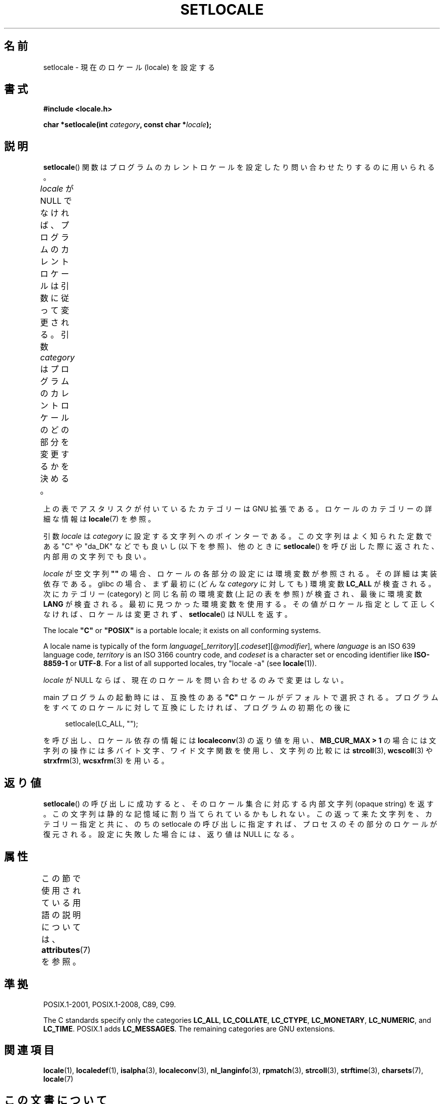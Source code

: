 .\" Copyright (c) 1993 by Thomas Koenig (ig25@rz.uni-karlsruhe.de)
.\" and Copyright 1999 by Bruno Haible (haible@clisp.cons.org)
.\"
.\" %%%LICENSE_START(VERBATIM)
.\" Permission is granted to make and distribute verbatim copies of this
.\" manual provided the copyright notice and this permission notice are
.\" preserved on all copies.
.\"
.\" Permission is granted to copy and distribute modified versions of this
.\" manual under the conditions for verbatim copying, provided that the
.\" entire resulting derived work is distributed under the terms of a
.\" permission notice identical to this one.
.\"
.\" Since the Linux kernel and libraries are constantly changing, this
.\" manual page may be incorrect or out-of-date.  The author(s) assume no
.\" responsibility for errors or omissions, or for damages resulting from
.\" the use of the information contained herein.  The author(s) may not
.\" have taken the same level of care in the production of this manual,
.\" which is licensed free of charge, as they might when working
.\" professionally.
.\"
.\" Formatted or processed versions of this manual, if unaccompanied by
.\" the source, must acknowledge the copyright and authors of this work.
.\" %%%LICENSE_END
.\"
.\" Modified Sat Jul 24 18:20:12 1993 by Rik Faith (faith@cs.unc.edu)
.\" Modified Tue Jul 15 16:49:10 1997 by Andries Brouwer (aeb@cwi.nl)
.\" Modified Sun Jul  4 14:52:16 1999 by Bruno Haible (haible@clisp.cons.org)
.\" Modified Tue Aug 24 17:11:01 1999 by Andries Brouwer (aeb@cwi.nl)
.\" Modified Tue Feb  6 03:31:55 2001 by Andries Brouwer (aeb@cwi.nl)
.\"
.\"*******************************************************************
.\"
.\" This file was generated with po4a. Translate the source file.
.\"
.\"*******************************************************************
.\"
.\" Japanese Version Copyright (c) 1998 Tanoshima Hidetohsi
.\"         all rights reserved.
.\" Translated May 29 1998, Tanoshima Hidetoshi <tano@sainet.or.jp>
.\" Modified Mon Oct  2 11:09:18 JST 2000
.\"         by HANATAKA Shinya <hanataka@abyss.rim.or.jp>
.\" Updated Fri May  4 01:49:48 JST 2001
.\"         by Kentaro Shirakata <argrath@ub32.org>
.\" Updated Sat Oct 12 2002 by NAKANO Takeo <nakano@apm.seikei.ac.jp>
.\"
.TH SETLOCALE 3 2017\-09\-15 GNU "Linux Programmer's Manual"
.SH 名前
setlocale \- 現在のロケール (locale) を設定する
.SH 書式
.nf
\fB#include <locale.h>\fP
.PP
\fBchar *setlocale(int \fP\fIcategory\fP\fB, const char *\fP\fIlocale\fP\fB);\fP
.fi
.SH 説明
\fBsetlocale\fP()  関数はプログラムのカレントロケールを設定したり 問い合わせたりするのに用いられる。
.PP
\fIlocale\fP が NULL でなければ、プログラムのカレントロケールは引数に従って変更される。 引数 \fIcategory\fP
はプログラムのカレントロケールのどの部分を変更するかを決める。
.TS
lB lB
lB l.
カテゴリー	制御対象
LC_ALL	全てのロケール
LC_ADDRESS	T{
住所と地理関連の
.br
要素のフォーマット (*)
T}
LC_COLLATE	文字の照合順序
LC_CTYPE	文字の分類
LC_IDENTIFICATION	ロケールの説明メタデータ (*)
LC_MEASUREMENT	T{
単位系に関する設定
.br
(メートル法か US 由来の単位系) (*)
T}
LC_MESSAGES	地域化可能な自然言語メッセージ
LC_MONETARY	金額の表示方法
LC_NAME	人へのあいさつの言葉
LC_NUMERIC	金額以外の数値の表示方法
LC_PAPER	標準の紙のサイズに関する設定 (*)
LC_TELEPHONE	電話サービスで使用されるフォーマット (*)
LC_TIME	日付と時刻の表示方法
.TE
.PP
上の表でアスタリスクが付い ているたカテゴリーは GNU 拡張である。 ロケールのカテゴリーの詳細な情報は \fBlocale\fP(7) を参照。
.PP
引数 \fIlocale\fP は \fIcategory\fP に設定する文字列へのポインターである。 この文字列はよく知られた定数である "C" や
"da_DK" などでも良いし (以下を参照)、他のときに \fBsetlocale\fP()  を呼び出した際に返された、内部用の文字列でも良い。
.PP
\fIlocale\fP が空文字列 \fB""\fP の場合、ロケールの各部分の設定には環境変数が参照される。 その詳細は実装依存である。 glibc
の場合、まず最初に (どんな \fIcategory\fP に対しても) 環境変数 \fBLC_ALL\fP が検査される。 次にカテゴリー (category)
と同じ名前の環境変数 (上記の表を参照) が検査され、最後に環境変数 \fBLANG\fP が検査される。 最初に見つかった環境変数を使用する。
その値がロケール指定として正しくなければ、ロケールは変更されず、 \fBsetlocale\fP()  は NULL を返す。
.PP
The locale \fB"C"\fP or \fB"POSIX"\fP is a portable locale; it exists on all
conforming systems.
.PP
A locale name is typically of the form
\fIlanguage\fP[_\fIterritory\fP][.\fIcodeset\fP][@\fImodifier\fP], where \fIlanguage\fP is
an ISO 639 language code, \fIterritory\fP is an ISO 3166 country code, and
\fIcodeset\fP is a character set or encoding identifier like \fBISO\-8859\-1\fP or
\fBUTF\-8\fP.  For a list of all supported locales, try "locale \-a" (see
\fBlocale\fP(1)).
.PP
\fIlocale\fP が NULL ならば、現在のロケールを問い合わせるのみで変更はしない。
.PP
main プログラムの起動時には、 互換性のある \fB"C"\fP ロケールがデフォルトで選択される。
プログラムをすべてのロケールに対して互換にしたければ、 プログラムの初期化の後に
.PP
.in +4n
.EX
setlocale(LC_ALL, "");
.EE
.in
.PP
を呼び出し、ロケール依存の情報には \fBlocaleconv\fP(3)  の返り値を用い、 \fBMB_CUR_MAX > 1\fP
の場合には文字列の操作には多バイト文字、ワイド文字関数を使用し、 文字列の比較には \fBstrcoll\fP(3), \fBwcscoll\fP(3)  や
\fBstrxfrm\fP(3), \fBwcsxfrm\fP(3)  を用いる。
.SH 返り値
\fBsetlocale\fP()  の呼び出しに成功すると、 そのロケール集合に対応する内部文字列 (opaque string) を返す。
この文字列は静的な記憶域に割り当てられているかもしれない。 この返って来た文字列を、カテゴリー指定と共に、 のちの setlocale
の呼び出しに指定すれば、 プロセスのその部分のロケールが復元される。 設定に失敗した場合には、返り値は NULL になる。
.SH 属性
この節で使用されている用語の説明については、 \fBattributes\fP(7) を参照。
.TS
allbox;
lb lb lbw26
l l l.
インターフェース	属性	値
T{
\fBsetlocale\fP()
T}	Thread safety	MT\-Unsafe const:locale env
.TE
.sp 1
.SH 準拠
POSIX.1\-2001, POSIX.1\-2008, C89, C99.
.PP
The C standards specify only the categories \fBLC_ALL\fP, \fBLC_COLLATE\fP,
\fBLC_CTYPE\fP, \fBLC_MONETARY\fP, \fBLC_NUMERIC\fP, and \fBLC_TIME\fP.  POSIX.1 adds
\fBLC_MESSAGES\fP.  The remaining categories are GNU extensions.
.SH 関連項目
\fBlocale\fP(1), \fBlocaledef\fP(1), \fBisalpha\fP(3), \fBlocaleconv\fP(3),
\fBnl_langinfo\fP(3), \fBrpmatch\fP(3), \fBstrcoll\fP(3), \fBstrftime\fP(3),
\fBcharsets\fP(7), \fBlocale\fP(7)
.SH この文書について
この man ページは Linux \fIman\-pages\fP プロジェクトのリリース 5.10 の一部である。プロジェクトの説明とバグ報告に関する情報は
\%https://www.kernel.org/doc/man\-pages/ に書かれている。
